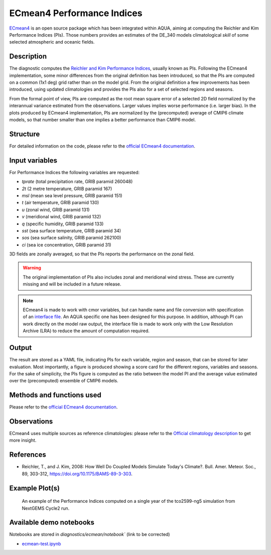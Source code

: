 ECmean4 Performance Indices
===========================

`ECmean4 <https://pypi.org/project/ECmean4>`_ is an open source package which has been integrated within AQUA, aiming at computing the Reichler and Kim Performance Indices (PIs).
Those numbers provides an estimates of the DE_340 models climatological *skill* of some selected atmospheric and oceanic fields.

Description
-----------

The diagnostic computes the `Reichler and Kim Performance Indices <https://journals.ametsoc.org/view/journals/bams/89/3/bams-89-3-303.xml>`_, usually known as PIs. 
Following the ECmean4 implementation, some minor differences from the original definition has been introduced, so that the PIs are computed on a common (1x1 deg) grid rather than on the model grid.
From the original definition a few improvements has been introduced, using updated climatologies and provides the PIs also for a set of selected regions and seasons. 

From the formal point of view, PIs are computed as the root mean square error of a selected 2D field normalized by the interannual variance estimated from the observations. Larger values implies worse performance (i.e. larger bias).
In the plots produced by ECmean4 implementation, PIs are normalized by the (precomputed) average of CMIP6 climate models, so that number smaller than one implies a better performance than CMIP6 model.

Structure
-----------

For detailed information on the code, please refer to the `official ECmean4 documentation <https://ecmean4.readthedocs.io/en/latest/>`_.  

Input variables 
---------------

For Performance Indices the following variables are requested:

* `tprate` (total precipitation rate, GRIB paramid 260048)
* `2t`     (2 metre temperature, GRIB paramid 167)
* `msl`    (mean sea level pressure, GRIB paramid 151)
* `t`      (air temperature, GRIB paramid 130)        
* `u`      (zonal wind, GRIB paramid 131)
* `v`      (meridional wind, GRIB paramid 132)
* `q`      (specific humidity, GRIB paramid 133)
* `sst`    (sea surface temperature, GRIB paramid 34)
* `sos`    (sea surface salinity, GRIB paramid 262100)
* `ci`     (sea ice concentration, GRIB paramid 31)

3D fields are zonally averaged, so that the PIs reports the performance on the zonal field. 

.. warning ::
    The original implementation of PIs also includes zonal and meridional wind stress. These are currently missing and will be included in a future release.


.. note ::
    ECmean4 is made to work with cmor variables, but can handle name and file conversion with specification of an `interface file <https://ecmean4.readthedocs.io/en/latest/configuration.html#interface-files>`_. An AQUA specific one has been designed for this purpose. 
    In addition, although PI can work directly on the model raw output, the interface file is made to work only with the Low Resolution Archive (LRA) to reduce the amount of computation required. 


Output 
------

The result are stored as a YAML file, indicating PIs for each variable, region and season, that can be stored for later evaluation.
Most importantly, a figure is produced showing a score card for the different regions, variables and seasons.
For the sake of simplicity, the PIs figure is computed as the ratio between the model PI and the average value estimated over the (precomputed) ensemble of CMIP6 models. 

Methods and functions used
--------------------------

Please refer to the `official ECmean4 documentation <https://ecmean4.readthedocs.io/en/latest/>`_. 

Observations
------------

ECmean4 uses multiple sources as reference climatologies: please refer to the `Official climatology description <https://ecmean4.readthedocs.io/en/latest/performanceindices.html#climatologies-available>`_ to get more insight. 

References
----------

* Reichler, T., and J. Kim, 2008: How Well Do Coupled Models Simulate Today's Climate?. Bull. Amer. Meteor. Soc., 89, 303-312, https://doi.org/10.1175/BAMS-89-3-303.

Example Plot(s)
---------------

.. figure:: figures/ecmean-pi.png
    :width: 15cm

    An example of the Performance Indices computed on a single year of the tco2599-ng5 simulation from NextGEMS Cycle2 run.

Available demo notebooks
------------------------

Notebooks are stored in `diagnostics/ecmean/notebook`` (link to be corrected)

* `ecmean-test.ipynb <https://github.com/oloapinivad/AQUA/blob/main/diagnostics/dummy/notebooks/dummy_class_readerwrapper.ipynb>`_
